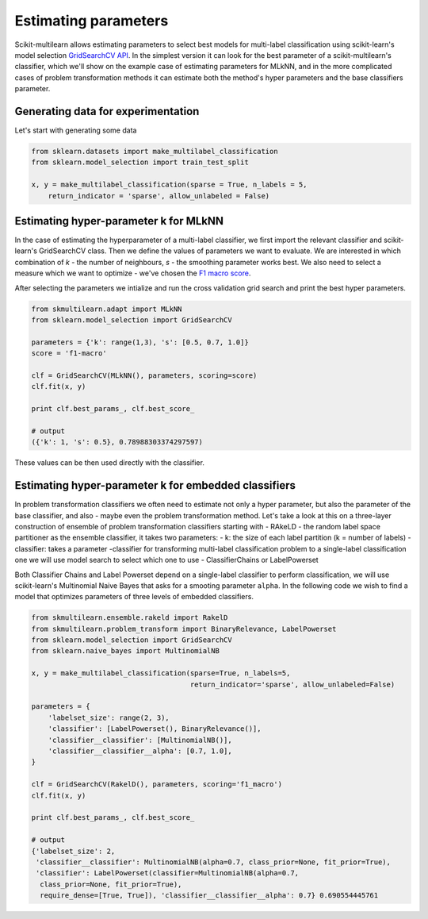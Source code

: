 .. _model_estimation:

Estimating parameters
======================

Scikit-multilearn allows estimating parameters to select best models for multi-label classification using scikit-learn's
model selection `GridSearchCV API <http://scikit-learn.org/stable/modules/generated/sklearn.model_selection.GridSearchCV.html>`_.
In the simplest version it can look for the best parameter of a scikit-multilearn's classifier, which we'll show on the
example case of estimating parameters for MLkNN, and in the more complicated cases of problem transformation methods it
can estimate both the method's hyper parameters and the base classifiers parameter.

Generating data for experimentation
-----------------------------------

Let's start with generating some data

.. code-block:: python

    from sklearn.datasets import make_multilabel_classification
    from sklearn.model_selection import train_test_split

    x, y = make_multilabel_classification(sparse = True, n_labels = 5,
        return_indicator = 'sparse', allow_unlabeled = False)

Estimating hyper-parameter k for MLkNN
--------------------------------------

In the case of estimating the hyperparameter of a multi-label classifier, we first import the relevant classifier and
scikit-learn's GridSearchCV class. Then we define the values of parameters we want to evaluate. We are interested in which
combination of `k` - the number of neighbours, `s` - the smoothing parameter works best. We also need to select a measure
which we want to optimize - we've chosen the `F1 macro score <http://scikit-learn.org/stable/modules/generated/sklearn.metrics.f1_score.html>`_.

After selecting the parameters we intialize and run the cross validation grid search and print the best hyper parameters.

.. code-block:: python

    from skmultilearn.adapt import MLkNN
    from sklearn.model_selection import GridSearchCV

    parameters = {'k': range(1,3), 's': [0.5, 0.7, 1.0]}
    score = 'f1-macro'

    clf = GridSearchCV(MLkNN(), parameters, scoring=score)
    clf.fit(x, y)

    print clf.best_params_, clf.best_score_

    # output
    ({'k': 1, 's': 0.5}, 0.78988303374297597)

These values can be then used directly with the classifier.

Estimating hyper-parameter k for embedded classifiers
-----------------------------------------------------

In problem transformation classifiers we often need to estimate not only a hyper parameter, but also the parameter of
the base classifier, and also - maybe even the problem transformation method. Let's take a look at this on a three-layer
construction of ensemble of problem transformation classifiers starting with - RAkeLD - the random label space partitioner as the
ensemble classifier, it takes two parameters:
- k: the size of each label partition (k = number of labels)
- classifier: takes a parameter -classifier for transforming multi-label classification problem to a single-label classification one
we will use model search to select which one to use - ClassifierChains or LabelPowerset

Both Classifier Chains and Label Powerset depend on a single-label classifier to perform classification, we will use scikit-learn's
Multinomial Naive Bayes that asks for a smooting parameter ``alpha``. In the following code we wish to find a model that
optimizes parameters of three levels of embedded classifiers.

.. code-block:: python

    from skmultilearn.ensemble.rakeld import RakelD
    from skmultilearn.problem_transform import BinaryRelevance, LabelPowerset
    from sklearn.model_selection import GridSearchCV
    from sklearn.naive_bayes import MultinomialNB

    x, y = make_multilabel_classification(sparse=True, n_labels=5,
                                          return_indicator='sparse', allow_unlabeled=False)

    parameters = {
        'labelset_size': range(2, 3),
        'classifier': [LabelPowerset(), BinaryRelevance()],
        'classifier__classifier': [MultinomialNB()],
        'classifier__classifier__alpha': [0.7, 1.0],
    }

    clf = GridSearchCV(RakelD(), parameters, scoring='f1_macro')
    clf.fit(x, y)

    print clf.best_params_, clf.best_score_

    # output
    {'labelset_size': 2,
     'classifier__classifier': MultinomialNB(alpha=0.7, class_prior=None, fit_prior=True),
     'classifier': LabelPowerset(classifier=MultinomialNB(alpha=0.7,
      class_prior=None, fit_prior=True),
      require_dense=[True, True]), 'classifier__classifier__alpha': 0.7} 0.690554445761

